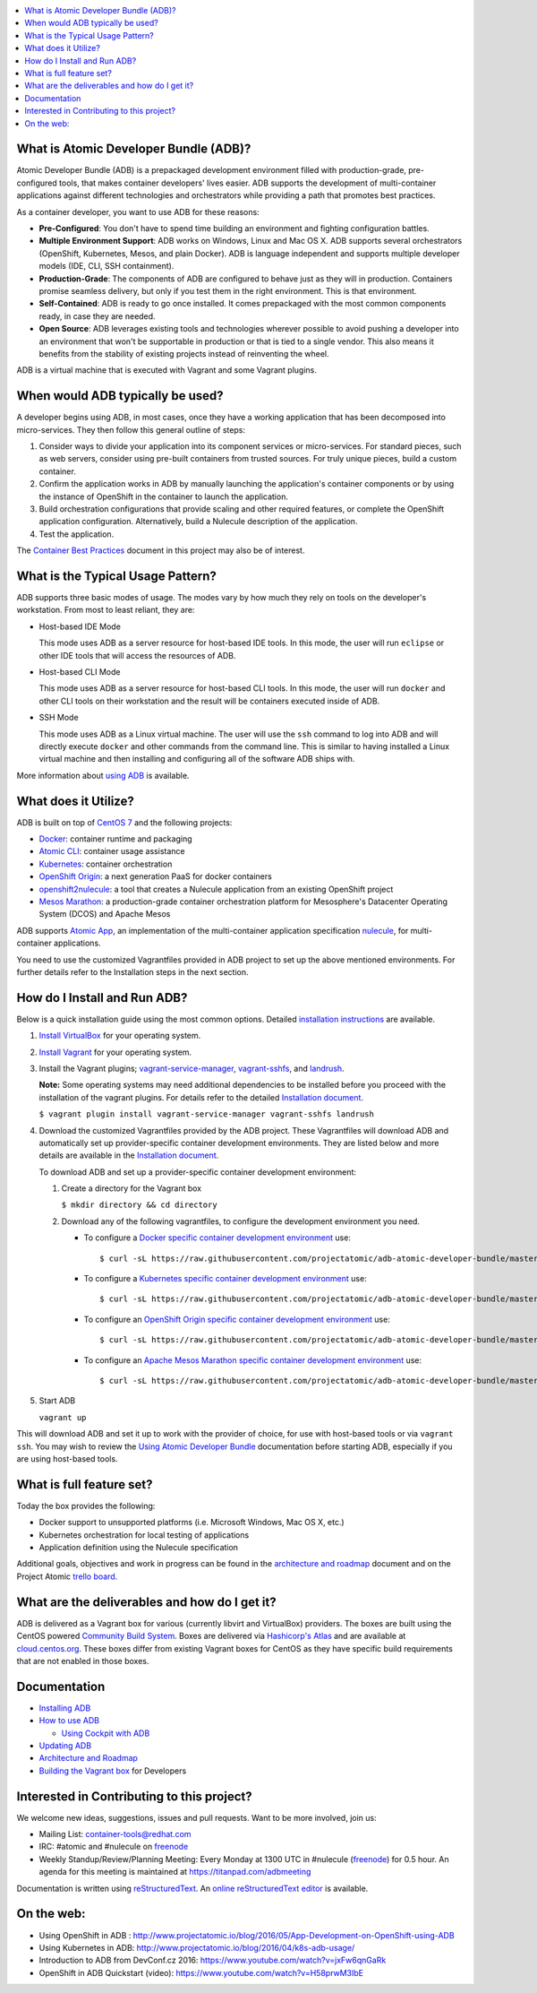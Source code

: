 .. contents::
   :local:
   :depth: 2
   :backlinks: none

What is Atomic Developer Bundle (ADB)?
==========================================

Atomic Developer Bundle (ADB) is a prepackaged development
environment filled with production-grade, pre-configured tools, that makes
container developers' lives easier. ADB supports the development
of multi-container applications against different technologies and
orchestrators while providing a path that promotes best practices.

As a container developer, you want to use ADB for these reasons:

* **Pre-Configured**: You don't have to spend time building an environment
  and fighting configuration battles.
* **Multiple Environment Support**: ADB works on Windows, Linux and Mac
  OS X. ADB supports several orchestrators (OpenShift, Kubernetes,
  Mesos, and plain Docker). ADB is language independent and supports
  multiple developer models (IDE, CLI, SSH containment).
* **Production-Grade**: The components of ADB are configured to behave
  just as they will in production. Containers promise seamless delivery,
  but only if you test them in the right environment. This is that
  environment.
* **Self-Contained**: ADB is ready to go once installed. It comes
  prepackaged with the most common components ready, in case they
  are needed.
* **Open Source**: ADB leverages existing tools and technologies wherever
  possible to avoid pushing a developer into an environment that won't be supportable
  in production or that is tied to a single vendor.
  This also means it benefits from the stability of existing projects
  instead of reinventing the wheel.

ADB is a virtual machine that is executed with Vagrant and some Vagrant plugins.

When would ADB typically be used?
===============================================================

A developer begins using ADB, in most cases, once they have a
working application that has been decomposed into micro-services.
They then follow this general outline of steps:

1. Consider ways to divide your application into its component services or
   micro-services. For standard pieces, such as web servers, consider using
   pre-built containers from trusted sources. For truly unique pieces, build a custom container.
2. Confirm the application works in ADB by manually launching the
   application's container components or by using the instance of
   OpenShift in the container to launch the application.
3. Build orchestration configurations that provide scaling and other required features, or complete the
   OpenShift application configuration. Alternatively, build a Nulecule description of the application.
4. Test the application.

The `Container Best Practices`_ document in this project may also be of interest.

.. _Container Best Practices: http://docs.projectatomic.io/container-best-practices/

What is the Typical Usage Pattern?
==================================

ADB supports three basic modes of usage.  The modes vary by how much
they rely on tools on the developer's workstation.  From most to least
reliant, they are:

* Host-based IDE Mode

  This mode uses ADB as a server resource for host-based IDE tools.
  In this mode, the user will run ``eclipse`` or other IDE tools that will
  access the resources of ADB.

* Host-based CLI Mode

  This mode uses ADB as a server resource for host-based CLI tools.
  In this mode, the user will run ``docker`` and other CLI tools on their
  workstation and the result will be containers executed inside of
  ADB.

* SSH Mode

  This mode uses ADB as a Linux virtual machine.  The user will
  use the ``ssh`` command to log into ADB and will directly execute
  ``docker`` and other commands from the command line.  This is similar
  to having installed a Linux virtual machine and then installing and
  configuring all of the software ADB ships with.

More information about `using ADB`_ is available.

.. _using ADB: docs/using.rst

What does it Utilize?
=====================

ADB is built on top of `CentOS 7`_ and the following projects:

* `Docker`_: container runtime and packaging
* `Atomic CLI`_: container usage assistance
* `Kubernetes`_: container orchestration
* `OpenShift Origin`_: a next generation PaaS for docker containers
* `openshift2nulecule`_: a tool that creates a Nulecule application from an existing OpenShift project
* `Mesos Marathon`_: a production-grade container orchestration platform for Mesosphere's Datacenter Operating System (DCOS) and Apache Mesos

ADB supports `Atomic App`_, an implementation of the multi-container application
specification `nulecule`_, for multi-container applications.

You need to use the customized Vagrantfiles provided in ADB project to set up
the above mentioned environments. For further details refer to the Installation steps in the next section.

.. _CentOS 7: https://www.centos.org/
.. _Docker: https://www.docker.com/
.. _Atomic CLI: https://github.com/projectatomic/atomic/
.. _Kubernetes: http://kubernetes.io/
.. _OpenShift Origin: http://www.openshift.org/
.. _Atomic App: https://github.com/projectatomic/atomicapp/
.. _nulecule: https://github.com/projectatomic/nulecule/
.. _openshift2nulecule: https://github.com/projectatomic/openshift2nulecule/
.. _Mesos Marathon: https://mesosphere.github.io/marathon/

How do I Install and Run ADB?
===========================================================

Below is a quick installation guide using the most common options.
Detailed `installation instructions`_ are available.


1. `Install VirtualBox`_ for your operating system.

2. `Install Vagrant`_ for your operating system.

3. Install the Vagrant plugins; `vagrant-service-manager`_, `vagrant-sshfs`_, and `landrush`_.

   **Note:** Some operating systems may need additional dependencies to be installed before
   you proceed with the installation of the vagrant plugins. For details refer to
   the detailed `Installation document`_.

   ``$ vagrant plugin install vagrant-service-manager vagrant-sshfs landrush``

4. Download the customized Vagrantfiles provided by the ADB project.
   These Vagrantfiles will download ADB and automatically set up provider-specific
   container development environments. They are listed below and more details are
   available in the `Installation document`_.

   To download ADB and set up a provider-specific container development environment:

   1. Create a directory for the Vagrant box

      ``$ mkdir directory && cd directory``

   2. Download any of the following vagrantfiles, to configure the development environment you need.

      * To configure a `Docker specific container development environment`_ use::

        $ curl -sL https://raw.githubusercontent.com/projectatomic/adb-atomic-developer-bundle/master/components/centos/centos-docker-base-setup/Vagrantfile > Vagrantfile

      * To configure a `Kubernetes specific container development environment`_ use::

        $ curl -sL https://raw.githubusercontent.com/projectatomic/adb-atomic-developer-bundle/master/components/centos/centos-k8s-singlenode-setup/Vagrantfile > Vagrantfile

      * To configure an `OpenShift Origin specific container development environment`_ use::

        $ curl -sL https://raw.githubusercontent.com/projectatomic/adb-atomic-developer-bundle/master/components/centos/centos-openshift-setup/Vagrantfile > Vagrantfile

      * To configure an `Apache Mesos Marathon specific container development environment`_ use::

        $ curl -sL https://raw.githubusercontent.com/projectatomic/adb-atomic-developer-bundle/master/components/centos/centos-mesos-marathon-singlenode-setup/Vagrantfile > Vagrantfile


5. Start ADB

   ``vagrant up``

This will download ADB and set it up to work with the provider of choice, for
use with host-based tools or via ``vagrant ssh``.
You may wish to review the `Using Atomic Developer Bundle`_ documentation
before starting ADB, especially if you are using host-based tools.

.. _installation instructions: docs/installing.rst
.. _Install VirtualBox: https://www.virtualbox.org/wiki/Downloads
.. _Install Vagrant: https://docs.vagrantup.com/v2/installation/index.html
.. _vagrant-service-manager: https://github.com/projectatomic/vagrant-service-manager
.. _vagrant-sshfs: https://github.com/dustymabe/vagrant-sshfs
.. _landrush: https://github.com/vagrant-landrush/landrush
.. _Installation document: https://github.com/projectatomic/adb-atomic-developer-bundle/blob/master/docs/installing.rst
.. _Docker specific container development environment: https://github.com/projectatomic/adb-atomic-developer-bundle/blob/master/components/centos/centos-docker-base-setup/Vagrantfile
.. _Kubernetes specific container development environment: https://github.com/projectatomic/adb-atomic-developer-bundle/blob/master/components/centos/centos-k8s-singlenode-setup/Vagrantfile
.. _OpenShift Origin specific container development environment: https://github.com/projectatomic/adb-atomic-developer-bundle/blob/master/components/centos/centos-openshift-setup/Vagrantfile
.. _Apache Mesos Marathon specific container development environment: https://github.com/projectatomic/adb-atomic-developer-bundle/blob/master/components/centos/centos-mesos-marathon-singlenode-setup/Vagrantfile
.. _Using Atomic Developer Bundle: docs/using.rst

What is full feature set?
=========================

Today the box provides the following:

* Docker support to unsupported platforms (i.e. Microsoft
  Windows, Mac OS X, etc.)
* Kubernetes orchestration for local testing of applications
* Application definition using the Nulecule specification

Additional goals, objectives and work in progress can be found in the `architecture and roadmap`_ document and on the Project Atomic `trello board`_.

.. _architecture and roadmap: docs/architecture.rst
.. _trello board: https://trello.com/b/j1rEolFe/container-tools

What are the deliverables and how do I get it?
==============================================

ADB is delivered as a Vagrant box for various (currently libvirt and
VirtualBox) providers.  The boxes are built using the CentOS powered
`Community Build System`_.  Boxes are delivered via `Hashicorp's
Atlas`_ and are available at `cloud.centos.org`_.  These boxes differ
from existing Vagrant boxes for CentOS as they have specific build
requirements that are not enabled in those boxes.

.. _Community Build System: https://wiki.centos.org/HowTos/CommunityBuildSystem
.. _Hashicorp's Atlas: https://atlas.hashicorp.com/boxes/search
.. _cloud.centos.org: http://cloud.centos.org/centos/7/vagrant/x86_64/images/

Documentation
=============

* `Installing ADB`_
* `How to use ADB`_

  * `Using Cockpit with ADB`_

* `Updating ADB`_
* `Architecture and Roadmap`_
* `Building the Vagrant box`_ for Developers

.. _Installing ADB: docs/installing.rst
.. _How to use ADB: docs/using.rst
.. _Using Cockpit with ADB: docs/cockpit.rst
.. _Updating ADB: docs/updating.rst
.. _Architecture and Roadmap: docs/architecture.rst
.. _Building the Vagrant box: docs/building.rst

Interested in Contributing to this project?
===========================================

We welcome new ideas, suggestions, issues and pull requests. Want to be more involved, join us:

* Mailing List: `container-tools@redhat.com`_
* IRC: #atomic and #nulecule on `freenode`_
* Weekly Standup/Review/Planning Meeting: Every Monday at 1300 UTC in #nulecule (`freenode`_) for 0.5 hour. An agenda for this meeting is maintained at https://titanpad.com/adbmeeting

Documentation is written using `reStructuredText`_. An `online
reStructuredText editor`_ is available.

On the web:
==========

* Using OpenShift in ADB : http://www.projectatomic.io/blog/2016/05/App-Development-on-OpenShift-using-ADB
* Using Kubernetes in ADB: http://www.projectatomic.io/blog/2016/04/k8s-adb-usage/
* Introduction to ADB from DevConf.cz 2016: https://www.youtube.com/watch?v=jxFw6qnGaRk
* OpenShift in ADB Quickstart (video): https://www.youtube.com/watch?v=H58prwM3IbE

.. _container-tools@redhat.com: https://www.redhat.com/mailman/listinfo/container-tools
.. _freenode: https://freenode.net/
.. _Video Conference: https://bluejeans.com/381583203
.. _phone access number: https://www.intercallonline.com/listNumbersByCode.action?confCode=8464006194
.. _reStructuredText: http://docutils.sourceforge.net/docs/user/rst/quickref.html
.. _online reStructuredText editor: http://rst.ninjs.org
